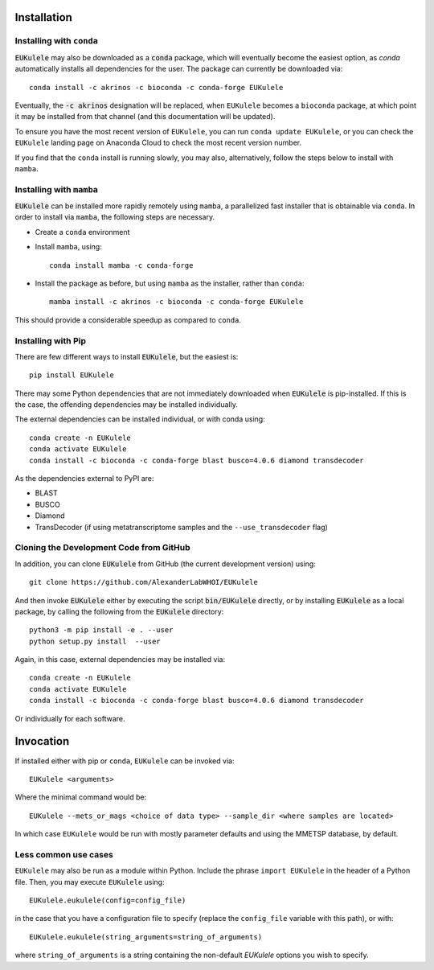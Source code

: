 Installation
============

Installing with ``conda``
-------------------------

:code:`EUKulele` may also be downloaded as a :code:`conda` package, which will eventually become the easiest option, as `conda` automatically installs all dependencies for the user. The package can currently be downloaded via::

    conda install -c akrinos -c bioconda -c conda-forge EUKulele
    
Eventually, the :code:`-c akrinos` designation will be replaced, when ``EUKulele`` becomes a ``bioconda`` package, at which point it may be installed from that channel (and this documentation will be updated). 

To ensure you have the most recent version of ``EUKulele``, you can run ``conda update EUKulele``, or you can check the ``EUKulele`` landing page on Anaconda Cloud to check the most recent version number.

If you find that the ``conda`` install is running slowly, you may also, alternatively, follow the steps below to install with ``mamba``.

Installing with ``mamba``
------------------------

:code:`EUKulele` can be installed more rapidly remotely using ``mamba``, a parallelized fast installer that is obtainable via ``conda``. In order to install via ``mamba``, the following steps are necessary. 

- Create a ``conda`` environment
- Install ``mamba``, using::
    
    conda install mamba -c conda-forge

- Install the package as before, but using ``mamba`` as the installer, rather than ``conda``::

    mamba install -c akrinos -c bioconda -c conda-forge EUKulele

This should provide a considerable speedup as compared to ``conda``.

Installing with Pip
-------------------

There are few different ways to install :code:`EUKulele`, but the easiest is::

    pip install EUKulele
    
There may some Python dependencies that are not immediately downloaded when :code:`EUKulele` is pip-installed. If this is the case, the offending dependencies may be installed individually.

The external dependencies can be installed individual, or with conda using::
   
    conda create -n EUKulele
    conda activate EUKulele
    conda install -c bioconda -c conda-forge blast busco=4.0.6 diamond transdecoder
    
As the dependencies external to PyPI are:

- BLAST
- BUSCO
- Diamond
- TransDecoder (if using metatranscriptome samples and the ``--use_transdecoder`` flag)

Cloning the Development Code from GitHub
----------------------------------------

In addition, you can clone :code:`EUKulele` from GitHub (the current development version) using::

    git clone https://github.com/AlexanderLabWHOI/EUKulele
    
And then invoke :code:`EUKulele` either by executing the script :code:`bin/EUKulele` directly, or by installing :code:`EUKulele` as a local package, by calling the following from the :code:`EUKulele` directory::

    python3 -m pip install -e . --user
    python setup.py install  --user
    
Again, in this case, external dependencies may be installed via::
   
    conda create -n EUKulele
    conda activate EUKulele
    conda install -c bioconda -c conda-forge blast busco=4.0.6 diamond transdecoder
    
Or individually for each software.

Invocation
==========

If installed either with pip or ``conda``, ``EUKulele`` can be invoked via::

    EUKulele <arguments>
    
Where the minimal command would be::

    EUKulele --mets_or_mags <choice of data type> --sample_dir <where samples are located>
    
In which case ``EUKulele`` would be run with mostly parameter defaults and using the MMETSP database, by default.

Less common use cases
---------------------

``EUKulele`` may also be run as a module within Python. Include the phrase ``import EUKulele`` in the header of a Python file. Then, you may execute ``EUKulele`` using::

    EUKulele.eukulele(config=config_file)

in the case that you have a configuration file to specify (replace the ``config_file`` variable with this path), or with::

    EUKulele.eukulele(string_arguments=string_of_arguments)

where ``string_of_arguments`` is a string containing the non-default `EUKulele` options you wish to specify.
